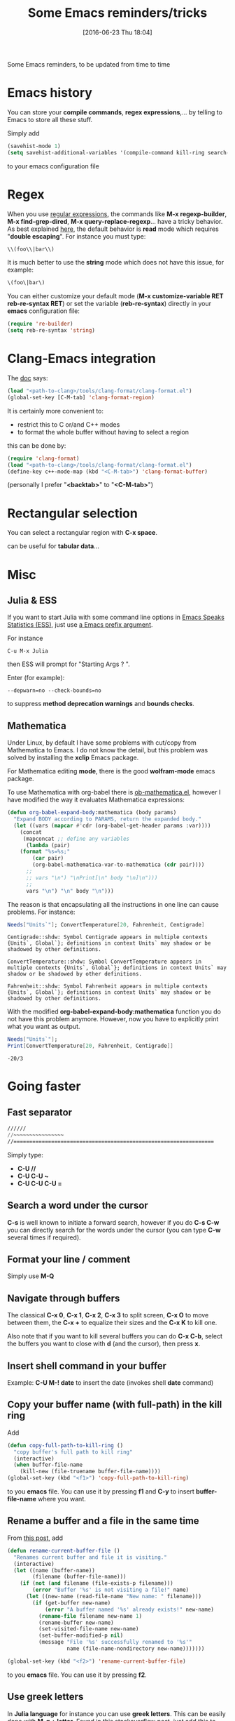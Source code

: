 #+BLOG: wordpress
#+POSTID: 255
#+DATE: [2016-06-23 Thu 18:04]
#+OPTIONS: toc:nil num:nil todo:nil pri:nil tags:nil ^:nil
#+CATEGORY: Emacs
#+TAGS:
#+DESCRIPTION:
#+TITLE: Some Emacs reminders/tricks

Some Emacs reminders, to be updated from time to time

* Emacs history

You can store your *compile commands*, *regex expressions*,... by telling to Emacs to store all these stuff.

Simply add 
#+BEGIN_SRC lisp
(savehist-mode 1)
(setq savehist-additional-variables '(compile-command kill-ring search-ring regexp-search-ring))
#+END_SRC
to your emacs configuration file

* Regex

When you use [[https://www.emacswiki.org/emacs/RegularExpression][regular expressions]], the commands like *M-x
regexp-builder*, *M-x find-grep-dired*, *M-x query-replace-regexp*...
have a tricky behavior. As best explained [[https://www.masteringemacs.org/article/re-builder-interactive-regexp-builder][here]], the default behavior
is *read* mode which requires "*double escaping*". For instance you
must type:
#+BEGIN_SRC lisp
\\(foo\\|bar\\)
#+END_SRC

It is much better to use the *string* mode which does not have this issue, for example:
#+BEGIN_SRC lisp
\(foo\|bar\)
#+END_SRC

You can either customize your default mode (*M-x customize-variable RET
reb-re-syntax RET*) or set the variable (*reb-re-syntax*) directly in your *emacs* configuration file:

#+BEGIN_SRC lisp
(require 're-builder)
(setq reb-re-syntax 'string)
#+END_SRC


* Clang-Emacs integration

The [[http://clang.llvm.org/docs/ClangFormat.html][doc]] says:

#+BEGIN_SRC lisp
(load "<path-to-clang>/tools/clang-format/clang-format.el")
(global-set-key [C-M-tab] 'clang-format-region)
#+END_SRC

It is certainly more convenient to:
- restrict this to C or/and C++ modes
- to format the whole buffer without having to select a region
this can be done by:

#+BEGIN_SRC lisp
(require 'clang-format)
(load "<path-to-clang>/tools/clang-format/clang-format.el")
(define-key c++-mode-map (kbd "<C-M-tab>") 'clang-format-buffer)
#+END_SRC

(personally I prefer "*<backtab>*" to "*<C-M-tab>*")

* Rectangular selection

You can select a rectangular region with *C-x space*.

# +CAPTION: Select a rectangular region
[[./rect.png]]

can be useful for *tabular data*...

* Misc

** Julia & ESS

If you want to start Julia with some command line options in [[http://ess.r-project.org/][Emacs Speaks Statistics (ESS)]], just use [[https://www.gnu.org/software/emacs/manual/html_node/elisp/Prefix-Command-Arguments.html][a Emacs prefix argument]]. 

For instance

#+BEGIN_EXAMPLE
C-u M-x Julia
#+END_EXAMPLE

then ESS will prompt for "Starting Args ? ".

Enter (for example):

#+BEGIN_EXAMPLE
--depwarn=no --check-bounds=no
#+END_EXAMPLE

to suppress *method deprecation warnings* and *bounds checks*.

** Mathematica

Under Linux, by default I have some problems with cut/copy from
Mathematica to Emacs. I do not know the detail, but this problem was
solved by installing the *xclip* Emacs package.

For Mathematica editing *mode*, there is the good *wolfram-mode* emacs package.

To use Mathematica with org-babel there is [[https://github.com/overtone/emacs-live/blob/master/packs/stable/org-pack/lib/org-mode/contrib/lisp/ob-mathematica.el][ob-mathematica.el]], however I have modified the way it evaluates Mathematica expressions:

#+BEGIN_SRC lisp
(defun org-babel-expand-body:mathematica (body params)
  "Expand BODY according to PARAMS, return the expanded body."
  (let ((vars (mapcar #'cdr (org-babel-get-header params :var))))
    (concat
     (mapconcat ;; define any variables
      (lambda (pair)
	(format "%s=%s;"
		(car pair)
		(org-babel-mathematica-var-to-mathematica (cdr pair))))
      ;;
      ;; vars "\n") "\nPrint[\n" body "\n]\n")))
      ;;
      vars "\n") "\n" body "\n")))
#+END_SRC

The reason is that encapsulating all the instructions in one line can cause problems. For instance:
#+BEGIN_SRC mathematica :exports both
Needs["Units`"]; ConvertTemperature[20, Fahrenheit, Centigrade]
#+END_SRC

#+RESULTS:
: Centigrade::shdw: Symbol Centigrade appears in multiple contexts {Units`, Global`}; definitions in context Units` may shadow or be shadowed by other definitions.
: 
: ConvertTemperature::shdw: Symbol ConvertTemperature appears in multiple contexts {Units`, Global`}; definitions in context Units` may shadow or be shadowed by other definitions.
: 
: Fahrenheit::shdw: Symbol Fahrenheit appears in multiple contexts {Units`, Global`}; definitions in context Units` may shadow or be shadowed by other definitions.

With the modified *org-babel-expand-body:mathematica* function you do
not have this problem anymore. However, now you have to explicitly print what
you want as output. 

#+BEGIN_SRC mathematica :exports both
Needs["Units`"];
Print[ConvertTemperature[20, Fahrenheit, Centigrade]]
#+END_SRC 

#+RESULTS:
: -20/3

* Going faster

** Fast separator
#+BEGIN_SRC lisp
//////
//~~~~~~~~~~~~~~~~
//================================================================
#+END_SRC

Simply type:
- *C-U //*
- *C-U C-U ~*
- *C-U C-U C-U =*


** Search a word under the cursor

*C-s* is well known to initiate a forward search, however if you do
 *C-s C-w* you can directly search for the words under the cursor (you
 can type *C-w* several times if required).

** Format your line / comment
Simply use *M-Q*

** Navigate through buffers

The classical *C-x 0*, *C-x 1*, *C-x 2*, *C-x 3* to split screen, *C-x
O* to move between them, the *C-x +* to equalize their sizes and the
*C-x K* to kill one.

Also note that if you want to kill several buffers you can do *C-x
C-b*, select the buffers you want to close with *d* (and the cursor),
then press *x*.

** Insert shell command in your buffer

Example: *C-U M-! date* to insert the date (invokes shell *date* command)

** Copy your buffer name (with full-path) in the kill ring

Add 
#+BEGIN_SRC lisp
(defun copy-full-path-to-kill-ring ()
  "copy buffer's full path to kill ring"
  (interactive)
  (when buffer-file-name
    (kill-new (file-truename buffer-file-name))))
(global-set-key (kbd "<f1>") 'copy-full-path-to-kill-ring)
#+END_SRC

to you *emacs* file. You can use it by pressing *f1* and *C-y* to insert
*buffer-file-name* where you want.

** Rename a buffer and a file in the same time

From [[https://sites.google.com/site/steveyegge2/my-dot-emacs-file][this post]], add
#+BEGIN_SRC lisp
(defun rename-current-buffer-file ()
  "Renames current buffer and file it is visiting."
  (interactive)
  (let ((name (buffer-name))
        (filename (buffer-file-name)))
    (if (not (and filename (file-exists-p filename)))
        (error "Buffer '%s' is not visiting a file!" name)
      (let ((new-name (read-file-name "New name: " filename)))
        (if (get-buffer new-name)
            (error "A buffer named '%s' already exists!" new-name)
          (rename-file filename new-name 1)
          (rename-buffer new-name)
          (set-visited-file-name new-name)
          (set-buffer-modified-p nil)
          (message "File '%s' successfully renamed to '%s'"
                   name (file-name-nondirectory new-name)))))))

(global-set-key (kbd "<f2>") 'rename-current-buffer-file)
#+END_SRC

to you *emacs* file. You can use it by pressing *f2*.

** Use greek letters

In *Julia language* for instance you can use *greek letters*. This can
be easily done with *M-g + letter*.  Found [[http://stackoverflow.com/questions/10192341/how-to-enter-greek-characters-in-emacs][in this stackoverflow post]],
just add this to your *.emacs* file.

#+BEGIN_SRC lisp
(global-set-key (kbd "M-g a") "α")
(global-set-key (kbd "M-g b") "β")
(global-set-key (kbd "M-g g") "γ")
(global-set-key (kbd "M-g d") "δ")
(global-set-key (kbd "M-g e") "ε")
(global-set-key (kbd "M-g z") "ζ")
(global-set-key (kbd "M-g h") "η")
(global-set-key (kbd "M-g q") "θ")
(global-set-key (kbd "M-g i") "ι")
(global-set-key (kbd "M-g k") "κ")
(global-set-key (kbd "M-g l") "λ")
(global-set-key (kbd "M-g m") "μ")
(global-set-key (kbd "M-g n") "ν")
(global-set-key (kbd "M-g x") "ξ")
(global-set-key (kbd "M-g o") "ο")
(global-set-key (kbd "M-g p") "π")
(global-set-key (kbd "M-g r") "ρ")
(global-set-key (kbd "M-g s") "σ")
(global-set-key (kbd "M-g t") "τ")
(global-set-key (kbd "M-g u") "υ")
(global-set-key (kbd "M-g f") "ϕ")
(global-set-key (kbd "M-g j") "φ")
(global-set-key (kbd "M-g c") "χ")
(global-set-key (kbd "M-g y") "ψ")
(global-set-key (kbd "M-g w") "ω")
(global-set-key (kbd "M-g A") "Α")
(global-set-key (kbd "M-g B") "Β")
(global-set-key (kbd "M-g G") "Γ")
(global-set-key (kbd "M-g D") "Δ")
(global-set-key (kbd "M-g E") "Ε")
(global-set-key (kbd "M-g Z") "Ζ")
(global-set-key (kbd "M-g H") "Η")
(global-set-key (kbd "M-g Q") "Θ")
(global-set-key (kbd "M-g I") "Ι")
(global-set-key (kbd "M-g K") "Κ")
(global-set-key (kbd "M-g L") "Λ")
(global-set-key (kbd "M-g M") "Μ")
(global-set-key (kbd "M-g N") "Ν")
(global-set-key (kbd "M-g X") "Ξ")
(global-set-key (kbd "M-g O") "Ο")
(global-set-key (kbd "M-g P") "Π")
(global-set-key (kbd "M-g R") "Ρ")
(global-set-key (kbd "M-g S") "Σ")
(global-set-key (kbd "M-g T") "Τ")
(global-set-key (kbd "M-g U") "Υ")
(global-set-key (kbd "M-g F") "Φ")
(global-set-key (kbd "M-g J") "Φ")
(global-set-key (kbd "M-g C") "Χ")
(global-set-key (kbd "M-g Y") "Ψ")
(global-set-key (kbd "M-g W") "Ω")
#+END_SRC


** Last but not least

There are plenty of great packages:

- use [[https://github.com/magit/magit][magit]]
- use [[http://orgmode.org/][orgmode]]
- use [[https://www.emacswiki.org/emacs/Yasnippet][Yasnippet]]
- use [[https://github.com/yaruopooner/ac-clang][ac-clang]] or [[https://www.emacswiki.org/emacs/AutoComplete][AutoComplete]]

Useful links:

- https://www.masteringemacs.org/
- https://www.emacswiki.org/emacs/SiteMap
- http://ergoemacs.org/

# ./rect.png http://pixorblog.files.wordpress.com/2016/06/rect1.png
